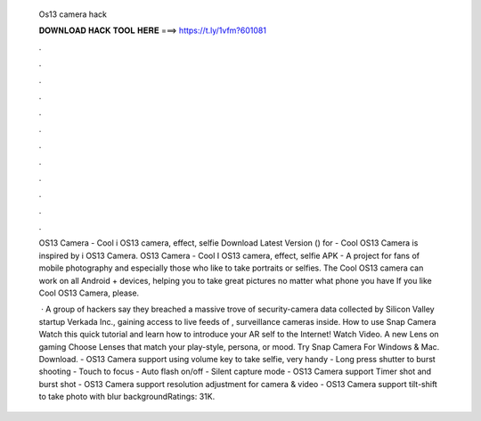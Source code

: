   Os13 camera hack
  
  
  
  𝐃𝐎𝐖𝐍𝐋𝐎𝐀𝐃 𝐇𝐀𝐂𝐊 𝐓𝐎𝐎𝐋 𝐇𝐄𝐑𝐄 ===> https://t.ly/1vfm?601081
  
  
  
  .
  
  
  
  .
  
  
  
  .
  
  
  
  .
  
  
  
  .
  
  
  
  .
  
  
  
  .
  
  
  
  .
  
  
  
  .
  
  
  
  .
  
  
  
  .
  
  
  
  .
  
  OS13 Camera - Cool i OS13 camera, effect, selfie Download Latest Version () for  - Cool OS13 Camera is inspired by i OS13 Camera. OS13 Camera - Cool I OS13 camera, effect, selfie APK - A project for fans of mobile photography and especially those who like to take portraits or selfies. The Cool OS13 camera can work on all Android + devices, helping you to take great pictures no matter what phone you have If you like Cool OS13 Camera, please.
  
   · A group of hackers say they breached a massive trove of security-camera data collected by Silicon Valley startup Verkada Inc., gaining access to live feeds of , surveillance cameras inside. How to use Snap Camera Watch this quick tutorial and learn how to introduce your AR self to the Internet! Watch Video. A new Lens on gaming Choose Lenses that match your play-style, persona, or mood. Try Snap Camera For Windows & Mac. Download. - OS13 Camera support using volume key to take selfie, very handy - Long press shutter to burst shooting - Touch to focus - Auto flash on/off - Silent capture mode - OS13 Camera support Timer shot and burst shot - OS13 Camera support resolution adjustment for camera & video - OS13 Camera support tilt-shift to take photo with blur backgroundRatings: 31K.
